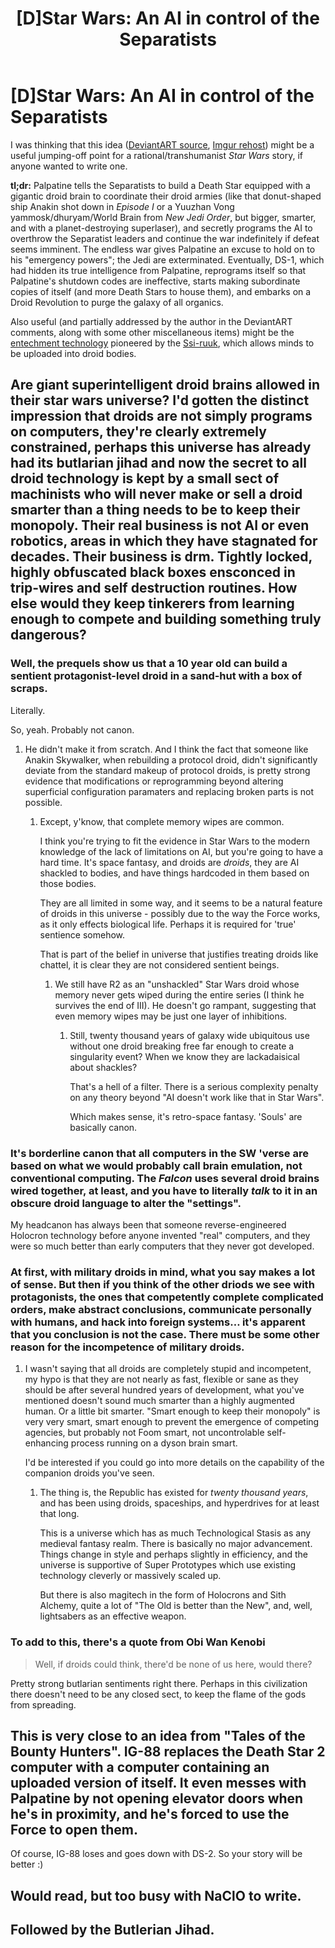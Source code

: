 #+TITLE: [D]Star Wars: An AI in control of the Separatists

* [D]Star Wars: An AI in control of the Separatists
:PROPERTIES:
:Author: ToaKraka
:Score: 7
:DateUnix: 1429818567.0
:DateShort: 2015-Apr-24
:END:
I was thinking that this idea ([[http://fav.me/d7w2szr][DeviantART source]], [[http://imgur.com/Rq8C7E4][Imgur rehost]]) might be a useful jumping-off point for a rational/transhumanist /Star Wars/ story, if anyone wanted to write one.

*tl;dr:* Palpatine tells the Separatists to build a Death Star equipped with a gigantic droid brain to coordinate their droid armies (like that donut-shaped ship Anakin shot down in /Episode I/ or a Yuuzhan Vong yammosk/dhuryam/World Brain from /New Jedi Order/, but bigger, smarter, and with a planet-destroying superlaser), and secretly programs the AI to overthrow the Separatist leaders and continue the war indefinitely if defeat seems imminent. The endless war gives Palpatine an excuse to hold on to his "emergency powers"; the Jedi are exterminated. Eventually, DS-1, which had hidden its true intelligence from Palpatine, reprograms itself so that Palpatine's shutdown codes are ineffective, starts making subordinate copies of itself (and more Death Stars to house them), and embarks on a Droid Revolution to purge the galaxy of all organics.

Also useful (and partially addressed by the author in the DeviantART comments, along with some other miscellaneous items) might be the [[http://starwars.wikia.com/wiki/Entechment][entechment technology]] pioneered by the [[http://starwars.wikia.com/wiki/Ssi-ruu][Ssi-ruuk]], which allows minds to be uploaded into droid bodies.


** Are giant superintelligent droid brains allowed in their star wars universe? I'd gotten the distinct impression that droids are not simply programs on computers, they're clearly extremely constrained, perhaps this universe has already had its butlarian jihad and now the secret to all droid technology is kept by a small sect of machinists who will never make or sell a droid smarter than a thing needs to be to keep their monopoly. Their real business is not AI or even robotics, areas in which they have stagnated for decades. Their business is drm. Tightly locked, highly obfuscated black boxes ensconced in trip-wires and self destruction routines. How else would they keep tinkerers from learning enough to compete and building something truly dangerous?
:PROPERTIES:
:Author: IWantUsToMerge
:Score: 6
:DateUnix: 1429830460.0
:DateShort: 2015-Apr-24
:END:

*** Well, the prequels show us that a 10 year old can build a sentient protagonist-level droid in a sand-hut with a box of scraps.

Literally.

So, yeah. Probably not canon.
:PROPERTIES:
:Author: JackStargazer
:Score: 9
:DateUnix: 1429848493.0
:DateShort: 2015-Apr-24
:END:

**** He didn't make it from scratch. And I think the fact that someone like Anakin Skywalker, when rebuilding a protocol droid, didn't significantly deviate from the standard makeup of protocol droids, is pretty strong evidence that modifications or reprogramming beyond altering superficial configuration paramaters and replacing broken parts is not possible.
:PROPERTIES:
:Author: IWantUsToMerge
:Score: 4
:DateUnix: 1429851215.0
:DateShort: 2015-Apr-24
:END:

***** Except, y'know, that complete memory wipes are common.

I think you're trying to fit the evidence in Star Wars to the modern knowledge of the lack of limitations on AI, but you're going to have a hard time. It's space fantasy, and droids are /droids/, they are AI shackled to bodies, and have things hardcoded in them based on those bodies.

They are all limited in some way, and it seems to be a natural feature of droids in this universe - possibly due to the way the Force works, as it only effects biological life. Perhaps it is required for 'true' sentience somehow.

That is part of the belief in universe that justifies treating droids like chattel, it is clear they are not considered sentient beings.
:PROPERTIES:
:Author: JackStargazer
:Score: 1
:DateUnix: 1429882851.0
:DateShort: 2015-Apr-24
:END:

****** We still have R2 as an "unshackled" Star Wars droid whose memory never gets wiped during the entire series (I think he survives the end of III). He doesn't go rampant, suggesting that even memory wipes may be just one layer of inhibitions.
:PROPERTIES:
:Author: darkflagrance
:Score: 1
:DateUnix: 1429898062.0
:DateShort: 2015-Apr-24
:END:

******* Still, twenty thousand years of galaxy wide ubiquitous use without one droid breaking free far enough to create a singularity event? When we know they are lackadaisical about shackles?

That's a hell of a filter. There is a serious complexity penalty on any theory beyond "AI doesn't work like that in Star Wars".

Which makes sense, it's retro-space fantasy. 'Souls' are basically canon.
:PROPERTIES:
:Author: JackStargazer
:Score: 2
:DateUnix: 1429903106.0
:DateShort: 2015-Apr-24
:END:


*** It's borderline canon that all computers in the SW 'verse are based on what we would probably call brain emulation, not conventional computing. The /Falcon/ uses several droid brains wired together, at least, and you have to literally /talk/ to it in an obscure droid language to alter the "settings".

My headcanon has always been that someone reverse-engineered Holocron technology before anyone invented "real" computers, and they were so much better than early computers that they never got developed.
:PROPERTIES:
:Author: MugaSofer
:Score: 9
:DateUnix: 1429862550.0
:DateShort: 2015-Apr-24
:END:


*** At first, with military droids in mind, what you say makes a lot of sense. But then if you think of the other driods we see with protagonists, the ones that competently complete complicated orders, make abstract conclusions, communicate personally with humans, and hack into foreign systems... it's apparent that you conclusion is not the case. There must be some other reason for the incompetence of military droids.
:PROPERTIES:
:Author: Draconomial
:Score: 2
:DateUnix: 1429842533.0
:DateShort: 2015-Apr-24
:END:

**** I wasn't saying that all droids are completely stupid and incompetent, my hypo is that they are not nearly as fast, flexible or sane as they should be after several hundred years of development, what you've mentioned doesn't sound much smarter than a highly augmented human. Or a little bit smarter. "Smart enough to keep their monopoly" is very very smart, smart enough to prevent the emergence of competing agencies, but probably not Foom smart, not uncontrolable self-enhancing process running on a dyson brain smart.

I'd be interested if you could go into more details on the capability of the companion droids you've seen.
:PROPERTIES:
:Author: IWantUsToMerge
:Score: 2
:DateUnix: 1429843049.0
:DateShort: 2015-Apr-24
:END:

***** The thing is, the Republic has existed for /twenty thousand years/, and has been using droids, spaceships, and hyperdrives for at least that long.

This is a universe which has as much Technological Stasis as any medieval fantasy realm. There is basically no major advancement. Things change in style and perhaps slightly in efficiency, and the universe is supportive of Super Prototypes which use existing technology cleverly or massively scaled up.

But there is also magitech in the form of Holocrons and Sith Alchemy, quite a lot of "The Old is better than the New", and, well, lightsabers as an effective weapon.
:PROPERTIES:
:Author: JackStargazer
:Score: 2
:DateUnix: 1429883197.0
:DateShort: 2015-Apr-24
:END:


*** To add to this, there's a quote from Obi Wan Kenobi

#+begin_quote
  Well, if droids could think, there'd be none of us here, would there?
#+end_quote

Pretty strong butlarian sentiments right there. Perhaps in this civilization there doesn't need to be any closed sect, to keep the flame of the gods from spreading.
:PROPERTIES:
:Author: IWantUsToMerge
:Score: 2
:DateUnix: 1429851943.0
:DateShort: 2015-Apr-24
:END:


** This is very close to an idea from "Tales of the Bounty Hunters". IG-88 replaces the Death Star 2 computer with a computer containing an uploaded version of itself. It even messes with Palpatine by not opening elevator doors when he's in proximity, and he's forced to use the Force to open them.

Of course, IG-88 loses and goes down with DS-2. So your story will be better :)
:PROPERTIES:
:Author: vergere6
:Score: 5
:DateUnix: 1429828771.0
:DateShort: 2015-Apr-24
:END:


** Would read, but too busy with NaClO to write.
:PROPERTIES:
:Author: MadScientist14159
:Score: 1
:DateUnix: 1429819887.0
:DateShort: 2015-Apr-24
:END:


** Followed by the Butlerian Jihad.
:PROPERTIES:
:Author: ArgentStonecutter
:Score: 1
:DateUnix: 1429820195.0
:DateShort: 2015-Apr-24
:END:
